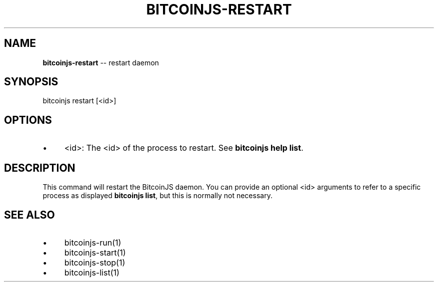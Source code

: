 .\" Generated with Ronnjs 0.3.8
.\" http://github.com/kapouer/ronnjs/
.
.TH "BITCOINJS\-RESTART" "1" "February 2012" "" ""
.
.SH "NAME"
\fBbitcoinjs-restart\fR \-\- restart daemon
.
.SH "SYNOPSIS"
.
.nf
bitcoinjs restart [<id>]
.
.fi
.
.SH "OPTIONS"
.
.IP "\(bu" 4
<id>:
The <id> of the process to restart\. See \fBbitcoinjs help list\fR\|\.
.
.IP "" 0
.
.SH "DESCRIPTION"
This command will restart the BitcoinJS daemon\. You can provide an
optional <id> arguments to refer to a specific process as displayed \fBbitcoinjs list\fR, but this is normally not necessary\.
.
.SH "SEE ALSO"
.
.IP "\(bu" 4
bitcoinjs\-run(1)
.
.IP "\(bu" 4
bitcoinjs\-start(1)
.
.IP "\(bu" 4
bitcoinjs\-stop(1)
.
.IP "\(bu" 4
bitcoinjs\-list(1)
.
.IP "" 0
